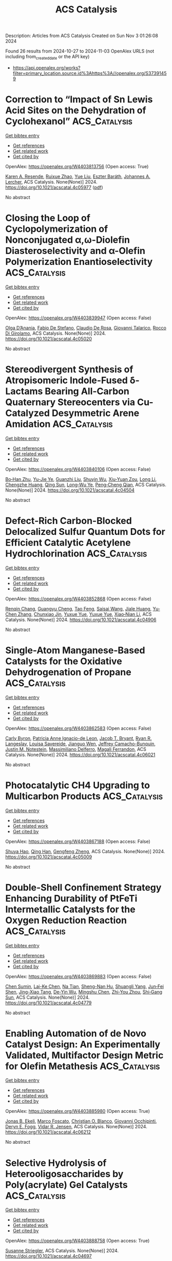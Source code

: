 #+TITLE: ACS Catalysis
Description: Articles from ACS Catalysis
Created on Sun Nov  3 01:26:08 2024

Found 26 results from 2024-10-27 to 2024-11-03
OpenAlex URLS (not including from_created_date or the API key)
- [[https://api.openalex.org/works?filter=primary_location.source.id%3Ahttps%3A//openalex.org/S37391459]]

* Correction to “Impact of Sn Lewis Acid Sites on the Dehydration of Cyclohexanol”  :ACS_Catalysis:
:PROPERTIES:
:UUID: https://openalex.org/W4403813756
:TOPICS: Kinetic Analysis of Thermal Processes in Materials, Innovations in Chemistry Education and Laboratory Techniques, Crystallization Processes and Control
:PUBLICATION_DATE: 2024-10-28
:END:    
    
[[elisp:(doi-add-bibtex-entry "https://doi.org/10.1021/acscatal.4c05977")][Get bibtex entry]] 

- [[elisp:(progn (xref--push-markers (current-buffer) (point)) (oa--referenced-works "https://openalex.org/W4403813756"))][Get references]]
- [[elisp:(progn (xref--push-markers (current-buffer) (point)) (oa--related-works "https://openalex.org/W4403813756"))][Get related work]]
- [[elisp:(progn (xref--push-markers (current-buffer) (point)) (oa--cited-by-works "https://openalex.org/W4403813756"))][Get cited by]]

OpenAlex: https://openalex.org/W4403813756 (Open access: True)
    
[[https://openalex.org/A5003259239][Karen A. Resende]], [[https://openalex.org/A5046978036][Ruixue Zhao]], [[https://openalex.org/A5100735453][Yue Liu]], [[https://openalex.org/A5047406603][Eszter Baráth]], [[https://openalex.org/A5057378771][Johannes A. Lercher]], ACS Catalysis. None(None)] 2024. https://doi.org/10.1021/acscatal.4c05977  ([[https://pubs.acs.org/doi/pdf/10.1021/acscatal.4c05977?ref=article_openPDF][pdf]])
     
No abstract    

    

* Closing the Loop of Cyclopolymerization of Nonconjugated α,ω-Diolefin Diasteroselectivity and α-Olefin Polymerization Enantioselectivity  :ACS_Catalysis:
:PROPERTIES:
:UUID: https://openalex.org/W4403839947
:TOPICS: Transition Metal Catalysis, Carbon Dioxide Utilization for Chemical Synthesis, Role of Fluorine in Medicinal Chemistry and Pharmaceuticals
:PUBLICATION_DATE: 2024-10-28
:END:    
    
[[elisp:(doi-add-bibtex-entry "https://doi.org/10.1021/acscatal.4c05020")][Get bibtex entry]] 

- [[elisp:(progn (xref--push-markers (current-buffer) (point)) (oa--referenced-works "https://openalex.org/W4403839947"))][Get references]]
- [[elisp:(progn (xref--push-markers (current-buffer) (point)) (oa--related-works "https://openalex.org/W4403839947"))][Get related work]]
- [[elisp:(progn (xref--push-markers (current-buffer) (point)) (oa--cited-by-works "https://openalex.org/W4403839947"))][Get cited by]]

OpenAlex: https://openalex.org/W4403839947 (Open access: False)
    
[[https://openalex.org/A5055775310][Olga D’Anania]], [[https://openalex.org/A5016195389][Fabio De Stefano]], [[https://openalex.org/A5018216287][Claudio De Rosa]], [[https://openalex.org/A5038557532][Giovanni Talarico]], [[https://openalex.org/A5091538808][Rocco Di Girolamo]], ACS Catalysis. None(None)] 2024. https://doi.org/10.1021/acscatal.4c05020 
     
No abstract    

    

* Stereodivergent Synthesis of Atropisomeric Indole-Fused δ-Lactams Bearing All-Carbon Quaternary Stereocenters via Cu-Catalyzed Desymmetric Arene Amidation  :ACS_Catalysis:
:PROPERTIES:
:UUID: https://openalex.org/W4403840106
:TOPICS: Atroposelective Synthesis of Axially Chiral Compounds, Asymmetric Catalysis, Chiroptical Spectroscopy in Organic Compound Analysis
:PUBLICATION_DATE: 2024-10-28
:END:    
    
[[elisp:(doi-add-bibtex-entry "https://doi.org/10.1021/acscatal.4c04504")][Get bibtex entry]] 

- [[elisp:(progn (xref--push-markers (current-buffer) (point)) (oa--referenced-works "https://openalex.org/W4403840106"))][Get references]]
- [[elisp:(progn (xref--push-markers (current-buffer) (point)) (oa--related-works "https://openalex.org/W4403840106"))][Get related work]]
- [[elisp:(progn (xref--push-markers (current-buffer) (point)) (oa--cited-by-works "https://openalex.org/W4403840106"))][Get cited by]]

OpenAlex: https://openalex.org/W4403840106 (Open access: False)
    
[[https://openalex.org/A5003125298][Bo‐Han Zhu]], [[https://openalex.org/A5005757768][Yu-Jie Ye]], [[https://openalex.org/A5017598569][Guanzhi Liu]], [[https://openalex.org/A5008358823][Shuyin Wu]], [[https://openalex.org/A5101923165][Xiu-Yuan Zou]], [[https://openalex.org/A5100408757][Long Li]], [[https://openalex.org/A5005688721][Chengzhe Huang]], [[https://openalex.org/A5104687517][Qing Sun]], [[https://openalex.org/A5023229525][Long‐Wu Ye]], [[https://openalex.org/A5045982271][Peng‐Cheng Qian]], ACS Catalysis. None(None)] 2024. https://doi.org/10.1021/acscatal.4c04504 
     
No abstract    

    

* Defect-Rich Carbon-Blocked Delocalized Sulfur Quantum Dots for Efficient Catalytic Acetylene Hydrochlorination  :ACS_Catalysis:
:PROPERTIES:
:UUID: https://openalex.org/W4403852868
:TOPICS: Photocatalytic Materials for Solar Energy Conversion, Porous Crystalline Organic Frameworks for Energy and Separation Applications, Innovations in Organic Synthesis Reactions
:PUBLICATION_DATE: 2024-10-29
:END:    
    
[[elisp:(doi-add-bibtex-entry "https://doi.org/10.1021/acscatal.4c04906")][Get bibtex entry]] 

- [[elisp:(progn (xref--push-markers (current-buffer) (point)) (oa--referenced-works "https://openalex.org/W4403852868"))][Get references]]
- [[elisp:(progn (xref--push-markers (current-buffer) (point)) (oa--related-works "https://openalex.org/W4403852868"))][Get related work]]
- [[elisp:(progn (xref--push-markers (current-buffer) (point)) (oa--cited-by-works "https://openalex.org/W4403852868"))][Get cited by]]

OpenAlex: https://openalex.org/W4403852868 (Open access: False)
    
[[https://openalex.org/A5070649067][Renqin Chang]], [[https://openalex.org/A5074788554][Guangyu Cheng]], [[https://openalex.org/A5100724813][Tao Feng]], [[https://openalex.org/A5039823100][Saisai Wang]], [[https://openalex.org/A5072722642][Jiale Huang]], [[https://openalex.org/A5035797304][Yu‐Chen Zhang]], [[https://openalex.org/A5003840280][Chunxiao Jin]], [[https://openalex.org/A5110666562][Yuxue Yue]], [[https://openalex.org/A5041925870][Yuxue Yue]], [[https://openalex.org/A5013409727][Xiao‐Nian Li]], ACS Catalysis. None(None)] 2024. https://doi.org/10.1021/acscatal.4c04906 
     
No abstract    

    

* Single-Atom Manganese-Based Catalysts for the Oxidative Dehydrogenation of Propane  :ACS_Catalysis:
:PROPERTIES:
:UUID: https://openalex.org/W4403862583
:TOPICS: Catalytic Dehydrogenation of Light Alkanes, Catalytic Nanomaterials, Catalytic Oxidation of Alcohols
:PUBLICATION_DATE: 2024-10-29
:END:    
    
[[elisp:(doi-add-bibtex-entry "https://doi.org/10.1021/acscatal.4c06021")][Get bibtex entry]] 

- [[elisp:(progn (xref--push-markers (current-buffer) (point)) (oa--referenced-works "https://openalex.org/W4403862583"))][Get references]]
- [[elisp:(progn (xref--push-markers (current-buffer) (point)) (oa--related-works "https://openalex.org/W4403862583"))][Get related work]]
- [[elisp:(progn (xref--push-markers (current-buffer) (point)) (oa--cited-by-works "https://openalex.org/W4403862583"))][Get cited by]]

OpenAlex: https://openalex.org/W4403862583 (Open access: False)
    
[[https://openalex.org/A5025307183][Carly Byron]], [[https://openalex.org/A5091288554][Patricia Anne Ignacio-de Leon]], [[https://openalex.org/A5082484018][Jacob T. Bryant]], [[https://openalex.org/A5037207298][Ryan R. Langeslay]], [[https://openalex.org/A5052839945][Louisa Savereide]], [[https://openalex.org/A5034751080][Jianguo Wen]], [[https://openalex.org/A5083429921][Jeffrey Camacho-Bunquin]], [[https://openalex.org/A5030553728][Justin M. Notestein]], [[https://openalex.org/A5054572356][Massimiliano Delferro]], [[https://openalex.org/A5047499908][Magali Ferrandon]], ACS Catalysis. None(None)] 2024. https://doi.org/10.1021/acscatal.4c06021 
     
No abstract    

    

* Photocatalytic CH4 Upgrading to Multicarbon Products  :ACS_Catalysis:
:PROPERTIES:
:UUID: https://openalex.org/W4403867188
:TOPICS: Photocatalytic Materials for Solar Energy Conversion, Ammonia Synthesis and Electrocatalysis, Catalytic Nanomaterials
:PUBLICATION_DATE: 2024-10-29
:END:    
    
[[elisp:(doi-add-bibtex-entry "https://doi.org/10.1021/acscatal.4c05009")][Get bibtex entry]] 

- [[elisp:(progn (xref--push-markers (current-buffer) (point)) (oa--referenced-works "https://openalex.org/W4403867188"))][Get references]]
- [[elisp:(progn (xref--push-markers (current-buffer) (point)) (oa--related-works "https://openalex.org/W4403867188"))][Get related work]]
- [[elisp:(progn (xref--push-markers (current-buffer) (point)) (oa--cited-by-works "https://openalex.org/W4403867188"))][Get cited by]]

OpenAlex: https://openalex.org/W4403867188 (Open access: False)
    
[[https://openalex.org/A5056106145][Shuya Hao]], [[https://openalex.org/A5050215495][Qing Han]], [[https://openalex.org/A5100727026][Gengfeng Zheng]], ACS Catalysis. None(None)] 2024. https://doi.org/10.1021/acscatal.4c05009 
     
No abstract    

    

* Double-Shell Confinement Strategy Enhancing Durability of PtFeTi Intermetallic Catalysts for the Oxygen Reduction Reaction  :ACS_Catalysis:
:PROPERTIES:
:UUID: https://openalex.org/W4403869883
:TOPICS: Electrocatalysis for Energy Conversion, Fuel Cell Membrane Technology, Catalytic Nanomaterials
:PUBLICATION_DATE: 2024-10-29
:END:    
    
[[elisp:(doi-add-bibtex-entry "https://doi.org/10.1021/acscatal.4c04779")][Get bibtex entry]] 

- [[elisp:(progn (xref--push-markers (current-buffer) (point)) (oa--referenced-works "https://openalex.org/W4403869883"))][Get references]]
- [[elisp:(progn (xref--push-markers (current-buffer) (point)) (oa--related-works "https://openalex.org/W4403869883"))][Get related work]]
- [[elisp:(progn (xref--push-markers (current-buffer) (point)) (oa--cited-by-works "https://openalex.org/W4403869883"))][Get cited by]]

OpenAlex: https://openalex.org/W4403869883 (Open access: False)
    
[[https://openalex.org/A5055325541][Chen Sumin]], [[https://openalex.org/A5111564998][Lai-Ke Chen]], [[https://openalex.org/A5050506728][Na Tian]], [[https://openalex.org/A5090674104][Sheng-Nan Hu]], [[https://openalex.org/A5104089361][Shuangli Yang]], [[https://openalex.org/A5111011993][Jun‐Fei Shen]], [[https://openalex.org/A5013243279][Jing-Xiao Tang]], [[https://openalex.org/A5089160535][De‐Yin Wu]], [[https://openalex.org/A5100428804][Mingshu Chen]], [[https://openalex.org/A5076196589][Zhi‐You Zhou]], [[https://openalex.org/A5100673667][Shi‐Gang Sun]], ACS Catalysis. None(None)] 2024. https://doi.org/10.1021/acscatal.4c04779 
     
No abstract    

    

* Enabling Automation of de Novo Catalyst Design: An Experimentally Validated, Multifactor Design Metric for Olefin Metathesis  :ACS_Catalysis:
:PROPERTIES:
:UUID: https://openalex.org/W4403885980
:TOPICS: Olefin Metathesis Chemistry, Model-Driven Engineering in Software Development, Empirical Studies in Software Engineering
:PUBLICATION_DATE: 2024-10-30
:END:    
    
[[elisp:(doi-add-bibtex-entry "https://doi.org/10.1021/acscatal.4c06212")][Get bibtex entry]] 

- [[elisp:(progn (xref--push-markers (current-buffer) (point)) (oa--referenced-works "https://openalex.org/W4403885980"))][Get references]]
- [[elisp:(progn (xref--push-markers (current-buffer) (point)) (oa--related-works "https://openalex.org/W4403885980"))][Get related work]]
- [[elisp:(progn (xref--push-markers (current-buffer) (point)) (oa--cited-by-works "https://openalex.org/W4403885980"))][Get cited by]]

OpenAlex: https://openalex.org/W4403885980 (Open access: True)
    
[[https://openalex.org/A5004711042][Jonas B. Ekeli]], [[https://openalex.org/A5091351477][Marco Foscato]], [[https://openalex.org/A5056827531][Christian O. Blanco]], [[https://openalex.org/A5066344973][Giovanni Occhipinti]], [[https://openalex.org/A5010060889][Deryn E. Fogg]], [[https://openalex.org/A5048565832][Vidar R. Jensen]], ACS Catalysis. None(None)] 2024. https://doi.org/10.1021/acscatal.4c06212 
     
No abstract    

    

* Selective Hydrolysis of Heterooligosaccharides by Poly(acrylate) Gel Catalysts  :ACS_Catalysis:
:PROPERTIES:
:UUID: https://openalex.org/W4403888758
:TOPICS: Enzyme Immobilization Techniques, Chemical Glycobiology and Therapeutic Applications, Microbial Enzymes and Biotechnological Applications
:PUBLICATION_DATE: 2024-10-30
:END:    
    
[[elisp:(doi-add-bibtex-entry "https://doi.org/10.1021/acscatal.4c04697")][Get bibtex entry]] 

- [[elisp:(progn (xref--push-markers (current-buffer) (point)) (oa--referenced-works "https://openalex.org/W4403888758"))][Get references]]
- [[elisp:(progn (xref--push-markers (current-buffer) (point)) (oa--related-works "https://openalex.org/W4403888758"))][Get related work]]
- [[elisp:(progn (xref--push-markers (current-buffer) (point)) (oa--cited-by-works "https://openalex.org/W4403888758"))][Get cited by]]

OpenAlex: https://openalex.org/W4403888758 (Open access: True)
    
[[https://openalex.org/A5088338125][Susanne Striegler]], ACS Catalysis. None(None)] 2024. https://doi.org/10.1021/acscatal.4c04697 
     
No abstract    

    

* Activity Enhancement of Molybdenum Carbide in Alkaline Hydrogen Evolution Reaction through Oxidation-Gradient Modulation  :ACS_Catalysis:
:PROPERTIES:
:UUID: https://openalex.org/W4403892470
:TOPICS: Electrocatalysis for Energy Conversion, Catalytic Nanomaterials, Aqueous Zinc-Ion Battery Technology
:PUBLICATION_DATE: 2024-10-30
:END:    
    
[[elisp:(doi-add-bibtex-entry "https://doi.org/10.1021/acscatal.4c01779")][Get bibtex entry]] 

- [[elisp:(progn (xref--push-markers (current-buffer) (point)) (oa--referenced-works "https://openalex.org/W4403892470"))][Get references]]
- [[elisp:(progn (xref--push-markers (current-buffer) (point)) (oa--related-works "https://openalex.org/W4403892470"))][Get related work]]
- [[elisp:(progn (xref--push-markers (current-buffer) (point)) (oa--cited-by-works "https://openalex.org/W4403892470"))][Get cited by]]

OpenAlex: https://openalex.org/W4403892470 (Open access: False)
    
[[https://openalex.org/A5085794085][Yifan Li]], [[https://openalex.org/A5033388493][Xueying Wan]], [[https://openalex.org/A5101813176][Zhigang Chen]], [[https://openalex.org/A5100352094][Ding Ding]], [[https://openalex.org/A5101598497][Hao Li]], [[https://openalex.org/A5058193995][Ning Zhang]], [[https://openalex.org/A5074511443][Dong Liu]], [[https://openalex.org/A5063995082][Yi Cui]], ACS Catalysis. None(None)] 2024. https://doi.org/10.1021/acscatal.4c01779 
     
No abstract    

    

* Practical Considerations for Understanding Surface Reaction Mechanisms Involved in Heterogeneous Catalysis  :ACS_Catalysis:
:PROPERTIES:
:UUID: https://openalex.org/W4403921426
:TOPICS: Catalytic Dehydrogenation of Light Alkanes, Catalytic Nanomaterials, Accelerating Materials Innovation through Informatics
:PUBLICATION_DATE: 2024-10-30
:END:    
    
[[elisp:(doi-add-bibtex-entry "https://doi.org/10.1021/acscatal.4c05188")][Get bibtex entry]] 

- [[elisp:(progn (xref--push-markers (current-buffer) (point)) (oa--referenced-works "https://openalex.org/W4403921426"))][Get references]]
- [[elisp:(progn (xref--push-markers (current-buffer) (point)) (oa--related-works "https://openalex.org/W4403921426"))][Get related work]]
- [[elisp:(progn (xref--push-markers (current-buffer) (point)) (oa--cited-by-works "https://openalex.org/W4403921426"))][Get cited by]]

OpenAlex: https://openalex.org/W4403921426 (Open access: True)
    
[[https://openalex.org/A5028323119][Daniyal Kiani]], [[https://openalex.org/A5066491588][Israel E. Wachs]], ACS Catalysis. None(None)] 2024. https://doi.org/10.1021/acscatal.4c05188 
     
No abstract    

    

* Electronic and Structural Property Comparison of Iridium-Based OER Nanocatalysts Enabled by Operando Ir L3-Edge X-ray Absorption Spectroscopy  :ACS_Catalysis:
:PROPERTIES:
:UUID: https://openalex.org/W4403922363
:TOPICS: Electrocatalysis for Energy Conversion, Catalytic Nanomaterials, Accelerating Materials Innovation through Informatics
:PUBLICATION_DATE: 2024-10-30
:END:    
    
[[elisp:(doi-add-bibtex-entry "https://doi.org/10.1021/acscatal.4c03562")][Get bibtex entry]] 

- [[elisp:(progn (xref--push-markers (current-buffer) (point)) (oa--referenced-works "https://openalex.org/W4403922363"))][Get references]]
- [[elisp:(progn (xref--push-markers (current-buffer) (point)) (oa--related-works "https://openalex.org/W4403922363"))][Get related work]]
- [[elisp:(progn (xref--push-markers (current-buffer) (point)) (oa--cited-by-works "https://openalex.org/W4403922363"))][Get cited by]]

OpenAlex: https://openalex.org/W4403922363 (Open access: True)
    
[[https://openalex.org/A5051766750][Marianne van der Merwe]], [[https://openalex.org/A5054420679][Romualdus Enggar Wibowo]], [[https://openalex.org/A5085690657][Catalina Jiménez]], [[https://openalex.org/A5009991442][Carlos Escudero]], [[https://openalex.org/A5086042043][Giovanni Agostini]], [[https://openalex.org/A5084897727][Marcus Bär]], [[https://openalex.org/A5011238991][Raul Garcia‐Diez]], ACS Catalysis. None(None)] 2024. https://doi.org/10.1021/acscatal.4c03562 
     
No abstract    

    

* Brønsted Acid-Triggered Fast Synthesis Pathway of Furfural to Ethyl Levulinate by PtZn Supported on ZSM-5 Nanosheets  :ACS_Catalysis:
:PROPERTIES:
:UUID: https://openalex.org/W4403923117
:TOPICS: Mesoporous Materials, Catalytic Conversion of Biomass to Fuels and Chemicals, Polyoxometalate Clusters and Materials
:PUBLICATION_DATE: 2024-10-30
:END:    
    
[[elisp:(doi-add-bibtex-entry "https://doi.org/10.1021/acscatal.4c03794")][Get bibtex entry]] 

- [[elisp:(progn (xref--push-markers (current-buffer) (point)) (oa--referenced-works "https://openalex.org/W4403923117"))][Get references]]
- [[elisp:(progn (xref--push-markers (current-buffer) (point)) (oa--related-works "https://openalex.org/W4403923117"))][Get related work]]
- [[elisp:(progn (xref--push-markers (current-buffer) (point)) (oa--cited-by-works "https://openalex.org/W4403923117"))][Get cited by]]

OpenAlex: https://openalex.org/W4403923117 (Open access: False)
    
[[https://openalex.org/A5027570306][Longbin Deng]], [[https://openalex.org/A5078862472][Zongyuan Wang]], [[https://openalex.org/A5100738018][Xin Yu]], [[https://openalex.org/A5103978773][Congzhen Qiao]], [[https://openalex.org/A5014151565][Shuaishuai Zhou]], [[https://openalex.org/A5080694348][Qiang Deng]], [[https://openalex.org/A5005156164][Yong Zhao]], [[https://openalex.org/A5080899164][Yajie Tian]], ACS Catalysis. None(None)] 2024. https://doi.org/10.1021/acscatal.4c03794 
     
No abstract    

    

* Chiral N-Hydroxyalkyl Pyrid-2-Ylidenes: A New Class of Ligands for Copper-Catalyzed Asymmetric Allylic Alkylation  :ACS_Catalysis:
:PROPERTIES:
:UUID: https://openalex.org/W4403923563
:TOPICS: Organometallic Chemistry and Metalation, Asymmetric Catalysis, Olefin Metathesis Chemistry
:PUBLICATION_DATE: 2024-10-30
:END:    
    
[[elisp:(doi-add-bibtex-entry "https://doi.org/10.1021/acscatal.4c05243")][Get bibtex entry]] 

- [[elisp:(progn (xref--push-markers (current-buffer) (point)) (oa--referenced-works "https://openalex.org/W4403923563"))][Get references]]
- [[elisp:(progn (xref--push-markers (current-buffer) (point)) (oa--related-works "https://openalex.org/W4403923563"))][Get related work]]
- [[elisp:(progn (xref--push-markers (current-buffer) (point)) (oa--cited-by-works "https://openalex.org/W4403923563"))][Get cited by]]

OpenAlex: https://openalex.org/W4403923563 (Open access: False)
    
[[https://openalex.org/A5079912377][Dylan Bouëtard]], [[https://openalex.org/A5016909379][Ziyun Zhang]], [[https://openalex.org/A5084447390][Thomas Vivès]], [[https://openalex.org/A5047907424][Marie Cordier≈]], [[https://openalex.org/A5053222658][Luigi Cavallo]], [[https://openalex.org/A5061160719][Lucie Jarrige]], [[https://openalex.org/A5035011115][Laura Falivene]], [[https://openalex.org/A5066691360][Marc Mauduit]], ACS Catalysis. None(None)] 2024. https://doi.org/10.1021/acscatal.4c05243 
     
No abstract    

    

* Relative Generality and Risk: Quantitative Measures for Broad Catalyst Success  :ACS_Catalysis:
:PROPERTIES:
:UUID: https://openalex.org/W4403939272
:TOPICS: Accelerating Materials Innovation through Informatics, Catalytic Dehydrogenation of Light Alkanes, Computational Methods in Drug Discovery
:PUBLICATION_DATE: 2024-10-31
:END:    
    
[[elisp:(doi-add-bibtex-entry "https://doi.org/10.1021/acscatal.4c04395")][Get bibtex entry]] 

- [[elisp:(progn (xref--push-markers (current-buffer) (point)) (oa--referenced-works "https://openalex.org/W4403939272"))][Get references]]
- [[elisp:(progn (xref--push-markers (current-buffer) (point)) (oa--related-works "https://openalex.org/W4403939272"))][Get related work]]
- [[elisp:(progn (xref--push-markers (current-buffer) (point)) (oa--cited-by-works "https://openalex.org/W4403939272"))][Get cited by]]

OpenAlex: https://openalex.org/W4403939272 (Open access: False)
    
[[https://openalex.org/A5096716846][Michal Sanocki]], [[https://openalex.org/A5082248386][H Russell]], [[https://openalex.org/A5096469013][Jasemine Handjaya]], [[https://openalex.org/A5034853042][Jolene P. Reid]], ACS Catalysis. None(None)] 2024. https://doi.org/10.1021/acscatal.4c04395 
     
No abstract    

    

* Heterogeneous Catalytic Transformation of Biomass-Derived Furans to Selectively Produce C4 Chemicals with the Simulated Sunlight  :ACS_Catalysis:
:PROPERTIES:
:UUID: https://openalex.org/W4403940044
:TOPICS: Catalytic Conversion of Biomass to Fuels and Chemicals, Desulfurization Technologies for Fuels, Catalytic Nanomaterials
:PUBLICATION_DATE: 2024-10-31
:END:    
    
[[elisp:(doi-add-bibtex-entry "https://doi.org/10.1021/acscatal.4c04204")][Get bibtex entry]] 

- [[elisp:(progn (xref--push-markers (current-buffer) (point)) (oa--referenced-works "https://openalex.org/W4403940044"))][Get references]]
- [[elisp:(progn (xref--push-markers (current-buffer) (point)) (oa--related-works "https://openalex.org/W4403940044"))][Get related work]]
- [[elisp:(progn (xref--push-markers (current-buffer) (point)) (oa--cited-by-works "https://openalex.org/W4403940044"))][Get cited by]]

OpenAlex: https://openalex.org/W4403940044 (Open access: False)
    
[[https://openalex.org/A5056424713][Xiaoqian Gao]], [[https://openalex.org/A5101567344][Hang Tang]], [[https://openalex.org/A5052971906][Xinli Tong]], [[https://openalex.org/A5039376323][Jiaxin Zheng]], ACS Catalysis. None(None)] 2024. https://doi.org/10.1021/acscatal.4c04204 
     
No abstract    

    

* Repurposing a Fully Reducing Polyketide Synthase toward 2-Methyl Guerbet-like Lipids  :ACS_Catalysis:
:PROPERTIES:
:UUID: https://openalex.org/W4403942416
:TOPICS: Natural Products as Sources of New Drugs, Chemical Glycobiology and Therapeutic Applications, Glycosylation in Health and Disease
:PUBLICATION_DATE: 2024-10-31
:END:    
    
[[elisp:(doi-add-bibtex-entry "https://doi.org/10.1021/acscatal.4c04714")][Get bibtex entry]] 

- [[elisp:(progn (xref--push-markers (current-buffer) (point)) (oa--referenced-works "https://openalex.org/W4403942416"))][Get references]]
- [[elisp:(progn (xref--push-markers (current-buffer) (point)) (oa--related-works "https://openalex.org/W4403942416"))][Get related work]]
- [[elisp:(progn (xref--push-markers (current-buffer) (point)) (oa--cited-by-works "https://openalex.org/W4403942416"))][Get cited by]]

OpenAlex: https://openalex.org/W4403942416 (Open access: True)
    
[[https://openalex.org/A5058865872][Michael A. Herrera]], [[https://openalex.org/A5036682343][Stephen McColm]], [[https://openalex.org/A5099480539][Louise-Marie Craigie]], [[https://openalex.org/A5003564221][Joanna Simpson]], [[https://openalex.org/A5111861816][Fraser Brown]], [[https://openalex.org/A5072718275][David J. Clarke]], [[https://openalex.org/A5105988545][Reuben Carr]], [[https://openalex.org/A5074147836][Dominic J. Campopiano]], ACS Catalysis. None(None)] 2024. https://doi.org/10.1021/acscatal.4c04714 
     
No abstract    

    

* Fundamental Insights into Photoelectrochemical Carbon Dioxide Reduction: Elucidating the Reaction Pathways  :ACS_Catalysis:
:PROPERTIES:
:UUID: https://openalex.org/W4403943686
:TOPICS: Electrochemical Reduction of CO2 to Fuels, Photocatalytic Materials for Solar Energy Conversion, Thermoelectric Materials
:PUBLICATION_DATE: 2024-10-31
:END:    
    
[[elisp:(doi-add-bibtex-entry "https://doi.org/10.1021/acscatal.4c04795")][Get bibtex entry]] 

- [[elisp:(progn (xref--push-markers (current-buffer) (point)) (oa--referenced-works "https://openalex.org/W4403943686"))][Get references]]
- [[elisp:(progn (xref--push-markers (current-buffer) (point)) (oa--related-works "https://openalex.org/W4403943686"))][Get related work]]
- [[elisp:(progn (xref--push-markers (current-buffer) (point)) (oa--cited-by-works "https://openalex.org/W4403943686"))][Get cited by]]

OpenAlex: https://openalex.org/W4403943686 (Open access: False)
    
[[https://openalex.org/A5024327642][Lujie Zuo]], [[https://openalex.org/A5000013841][Yuchao Deng]], [[https://openalex.org/A5100432061][Lu Chen]], [[https://openalex.org/A5075622900][Ting He]], [[https://openalex.org/A5020125274][Jinhu Yang]], [[https://openalex.org/A5100713657][Jiazhou Li]], ACS Catalysis. None(None)] 2024. https://doi.org/10.1021/acscatal.4c04795 
     
No abstract    

    

* An Unusual His/Asp Dyad Operates Catalysis in Agar-Degrading Glycosidases  :ACS_Catalysis:
:PROPERTIES:
:UUID: https://openalex.org/W4403966283
:TOPICS: Chemical Glycobiology and Therapeutic Applications, Microbial Enzymes and Biotechnological Applications, Enzyme Immobilization Techniques
:PUBLICATION_DATE: 2024-11-01
:END:    
    
[[elisp:(doi-add-bibtex-entry "https://doi.org/10.1021/acscatal.4c04139")][Get bibtex entry]] 

- [[elisp:(progn (xref--push-markers (current-buffer) (point)) (oa--referenced-works "https://openalex.org/W4403966283"))][Get references]]
- [[elisp:(progn (xref--push-markers (current-buffer) (point)) (oa--related-works "https://openalex.org/W4403966283"))][Get related work]]
- [[elisp:(progn (xref--push-markers (current-buffer) (point)) (oa--cited-by-works "https://openalex.org/W4403966283"))][Get cited by]]

OpenAlex: https://openalex.org/W4403966283 (Open access: True)
    
[[https://openalex.org/A5092982836][Mert Sagiroglugil]], [[https://openalex.org/A5083448029][Alba Nin‐Hill]], [[https://openalex.org/A5090034340][Elizabeth Ficko‐Blean]], [[https://openalex.org/A5081831378][Carme Rovira]], ACS Catalysis. None(None)] 2024. https://doi.org/10.1021/acscatal.4c04139 
     
No abstract    

    

* Selective and Efficient Light-Driven CO2 Reduction to CO with a Heptacoordinated Polypyridine Iron(II) Catalyst  :ACS_Catalysis:
:PROPERTIES:
:UUID: https://openalex.org/W4403967265
:TOPICS: Electrochemical Reduction of CO2 to Fuels, Carbon Dioxide Utilization for Chemical Synthesis, Catalytic Nanomaterials
:PUBLICATION_DATE: 2024-11-01
:END:    
    
[[elisp:(doi-add-bibtex-entry "https://doi.org/10.1021/acscatal.4c04290")][Get bibtex entry]] 

- [[elisp:(progn (xref--push-markers (current-buffer) (point)) (oa--referenced-works "https://openalex.org/W4403967265"))][Get references]]
- [[elisp:(progn (xref--push-markers (current-buffer) (point)) (oa--related-works "https://openalex.org/W4403967265"))][Get related work]]
- [[elisp:(progn (xref--push-markers (current-buffer) (point)) (oa--cited-by-works "https://openalex.org/W4403967265"))][Get cited by]]

OpenAlex: https://openalex.org/W4403967265 (Open access: False)
    
[[https://openalex.org/A5031201924][Federico Droghetti]], [[https://openalex.org/A5056997255][Florian Lemken]], [[https://openalex.org/A5087245272][Lubomı́r Rulı́šek]], [[https://openalex.org/A5069924778][Albert Ruggi]], [[https://openalex.org/A5070352772][Mirco Natali]], ACS Catalysis. None(None)] 2024. https://doi.org/10.1021/acscatal.4c04290 
     
No abstract    

    

* Bifunctional Metal–Organic Layer for Selective Photocatalytic Carbon Dioxide Reduction to Carbon Monoxide  :ACS_Catalysis:
:PROPERTIES:
:UUID: https://openalex.org/W4403977785
:TOPICS: Chemistry and Applications of Metal-Organic Frameworks, Electrochemical Reduction of CO2 to Fuels, Porous Crystalline Organic Frameworks for Energy and Separation Applications
:PUBLICATION_DATE: 2024-11-01
:END:    
    
[[elisp:(doi-add-bibtex-entry "https://doi.org/10.1021/acscatal.4c04772")][Get bibtex entry]] 

- [[elisp:(progn (xref--push-markers (current-buffer) (point)) (oa--referenced-works "https://openalex.org/W4403977785"))][Get references]]
- [[elisp:(progn (xref--push-markers (current-buffer) (point)) (oa--related-works "https://openalex.org/W4403977785"))][Get related work]]
- [[elisp:(progn (xref--push-markers (current-buffer) (point)) (oa--cited-by-works "https://openalex.org/W4403977785"))][Get cited by]]

OpenAlex: https://openalex.org/W4403977785 (Open access: False)
    
[[https://openalex.org/A5102604429][Yingling Liao]], [[https://openalex.org/A5084281871][Zitong Wang]], [[https://openalex.org/A5100754909][Jinhong Li]], [[https://openalex.org/A5002581291][Yingjie Fan]], [[https://openalex.org/A5100652807][David Wang]], [[https://openalex.org/A5101557395][Li Shi]], [[https://openalex.org/A5057193669][Wenbin Lin]], ACS Catalysis. None(None)] 2024. https://doi.org/10.1021/acscatal.4c04772 
     
We report a bifunctional metal–organic layer (MOL) as a photocatalyst for CO2 reduction to CO under visible light irradiation with a turnover number of 6990 in 24 h and a CO selectivity of 99%. The fully accessible and modifiable Hf12 secondary building units and the coordinating porphyrin linkers of the MOL allow for the integration of both Ru photosensitizers and catalytic Fe-porphyrin sites into one single platform. The close distance (∼11 Å) between the Ru photosensitizer and the catalytic center leads to enhanced electron transfer and promotes photocatalytic CO2 reduction. This strategy leads to an increase of the CO2-to-CO turnover number for the bifunctional MOL catalyst over a combination of a homogeneous Ru photosensitizer and an Fe-porphyrin complex. The mechanism of MOL-catalyzed CO2 photoreduction was also studied by photophysical and electrochemical experiments.    

    

* On-Demand Metal-to-Metal Electron Donation during Zr–Ru Heterodinuclear-Catalyzed Amine–Borane Dehydrogenation  :ACS_Catalysis:
:PROPERTIES:
:UUID: https://openalex.org/W4403978901
:TOPICS: Materials and Methods for Hydrogen Storage, Ammonia Synthesis and Electrocatalysis, Chemistry of Noble Gas Compounds and Interactions
:PUBLICATION_DATE: 2024-11-01
:END:    
    
[[elisp:(doi-add-bibtex-entry "https://doi.org/10.1021/acscatal.4c03724")][Get bibtex entry]] 

- [[elisp:(progn (xref--push-markers (current-buffer) (point)) (oa--referenced-works "https://openalex.org/W4403978901"))][Get references]]
- [[elisp:(progn (xref--push-markers (current-buffer) (point)) (oa--related-works "https://openalex.org/W4403978901"))][Get related work]]
- [[elisp:(progn (xref--push-markers (current-buffer) (point)) (oa--cited-by-works "https://openalex.org/W4403978901"))][Get cited by]]

OpenAlex: https://openalex.org/W4403978901 (Open access: False)
    
[[https://openalex.org/A5073850299][Jugal Kumawat]], [[https://openalex.org/A5086726463][Daniel H. Ess]], ACS Catalysis. None(None)] 2024. https://doi.org/10.1021/acscatal.4c03724 
     
No abstract    

    

* pH-Mediated Solution-Phase Proton Transfer Drives Enhanced Electrochemical Hydrogenation of Phenol in Alkaline Electrolyte  :ACS_Catalysis:
:PROPERTIES:
:UUID: https://openalex.org/W4403979659
:TOPICS: Electrocatalysis for Energy Conversion, Aqueous Zinc-Ion Battery Technology, Electrochemical Reduction of CO2 to Fuels
:PUBLICATION_DATE: 2024-11-01
:END:    
    
[[elisp:(doi-add-bibtex-entry "https://doi.org/10.1021/acscatal.4c04874")][Get bibtex entry]] 

- [[elisp:(progn (xref--push-markers (current-buffer) (point)) (oa--referenced-works "https://openalex.org/W4403979659"))][Get references]]
- [[elisp:(progn (xref--push-markers (current-buffer) (point)) (oa--related-works "https://openalex.org/W4403979659"))][Get related work]]
- [[elisp:(progn (xref--push-markers (current-buffer) (point)) (oa--cited-by-works "https://openalex.org/W4403979659"))][Get cited by]]

OpenAlex: https://openalex.org/W4403979659 (Open access: True)
    
[[https://openalex.org/A5089314415][Brianna Markunas]], [[https://openalex.org/A5033234861][Taber Yim]], [[https://openalex.org/A5023647595][Joshua Snyder]], ACS Catalysis. None(None)] 2024. https://doi.org/10.1021/acscatal.4c04874 
     
No abstract    

    

* Role of Interfacial Hydrogen in Ethylene Hydrogenation on Graphite-Supported Ag, Au, and Cu Catalysts  :ACS_Catalysis:
:PROPERTIES:
:UUID: https://openalex.org/W4403981074
:TOPICS: Catalytic Nanomaterials, Catalytic Carbon Dioxide Hydrogenation, Desulfurization Technologies for Fuels
:PUBLICATION_DATE: 2024-11-01
:END:    
    
[[elisp:(doi-add-bibtex-entry "https://doi.org/10.1021/acscatal.4c05246")][Get bibtex entry]] 

- [[elisp:(progn (xref--push-markers (current-buffer) (point)) (oa--referenced-works "https://openalex.org/W4403981074"))][Get references]]
- [[elisp:(progn (xref--push-markers (current-buffer) (point)) (oa--related-works "https://openalex.org/W4403981074"))][Get related work]]
- [[elisp:(progn (xref--push-markers (current-buffer) (point)) (oa--cited-by-works "https://openalex.org/W4403981074"))][Get cited by]]

OpenAlex: https://openalex.org/W4403981074 (Open access: True)
    
[[https://openalex.org/A5092012504][Thomas Wicht]], [[https://openalex.org/A5030851245][Alexander Genest]], [[https://openalex.org/A5081303199][Lidia E. Chinchilla]], [[https://openalex.org/A5072000201][Thomas Haunold]], [[https://openalex.org/A5002001787][Andreas Steiger‐Thirsfeld]], [[https://openalex.org/A5087737330][Michael Stöger‐Pollach]], [[https://openalex.org/A5071740493][José J. Calvino]], [[https://openalex.org/A5088541152][Günther Rupprechter]], ACS Catalysis. None(None)] 2024. https://doi.org/10.1021/acscatal.4c05246 
     
No abstract    

    

* Issue Publication Information  :ACS_Catalysis:
:PROPERTIES:
:UUID: https://openalex.org/W4403988301
:TOPICS: 
:PUBLICATION_DATE: 2024-11-01
:END:    
    
[[elisp:(doi-add-bibtex-entry "https://doi.org/10.1021/csv014i021_1862381")][Get bibtex entry]] 

- [[elisp:(progn (xref--push-markers (current-buffer) (point)) (oa--referenced-works "https://openalex.org/W4403988301"))][Get references]]
- [[elisp:(progn (xref--push-markers (current-buffer) (point)) (oa--related-works "https://openalex.org/W4403988301"))][Get related work]]
- [[elisp:(progn (xref--push-markers (current-buffer) (point)) (oa--cited-by-works "https://openalex.org/W4403988301"))][Get cited by]]

OpenAlex: https://openalex.org/W4403988301 (Open access: False)
    
, ACS Catalysis. 14(21)] 2024. https://doi.org/10.1021/csv014i021_1862381 
     
No abstract    

    

* Issue Editorial Masthead  :ACS_Catalysis:
:PROPERTIES:
:UUID: https://openalex.org/W4403988394
:TOPICS: 
:PUBLICATION_DATE: 2024-11-01
:END:    
    
[[elisp:(doi-add-bibtex-entry "https://doi.org/10.1021/csv014i021_1862382")][Get bibtex entry]] 

- [[elisp:(progn (xref--push-markers (current-buffer) (point)) (oa--referenced-works "https://openalex.org/W4403988394"))][Get references]]
- [[elisp:(progn (xref--push-markers (current-buffer) (point)) (oa--related-works "https://openalex.org/W4403988394"))][Get related work]]
- [[elisp:(progn (xref--push-markers (current-buffer) (point)) (oa--cited-by-works "https://openalex.org/W4403988394"))][Get cited by]]

OpenAlex: https://openalex.org/W4403988394 (Open access: False)
    
, ACS Catalysis. 14(21)] 2024. https://doi.org/10.1021/csv014i021_1862382 
     
No abstract    

    
